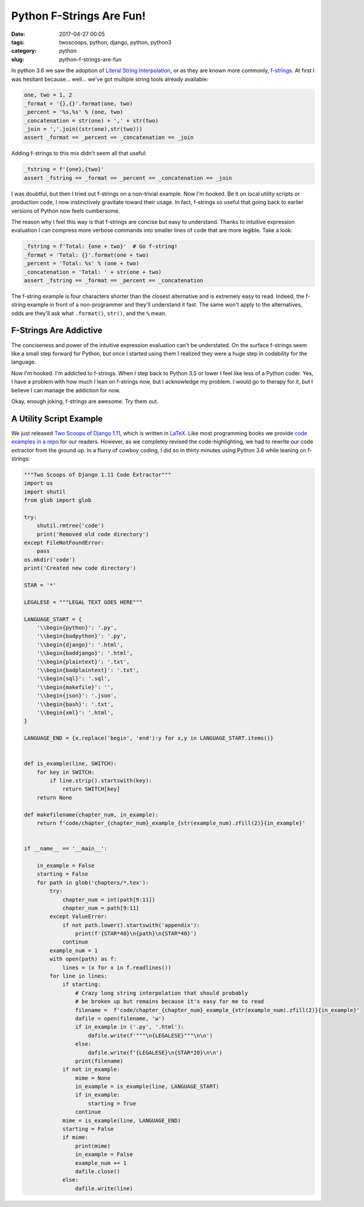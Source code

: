 ==============================================
Python F-Strings Are Fun!
==============================================

:date: 2017-04-27 00:05
:tags: twoscoops, python, django, python, python3
:category: python
:slug: python-f-strings-are-fun

.. image:: https://raw.githubusercontent.com/pydanny/pydanny.github.com/master/static/python-tip-from-pydanny.png
   :name: Python F-Strings Are Fun!
   :align: center
   :alt: Python F-Strings Are Fun!
   :target: https://www.pydanny.github.com/python-f-strings-are-fun.html

In python 3.6 we saw the adoption of `Literal String Interpolation`_, or as they are known more commonly, f-strings_. At first I was hesitant because... well... we've got multiple string tools already available:

.. code-block:: python

    one, two = 1, 2
    _format = '{},{}'.format(one, two)
    _percent = '%s,%s' % (one, two)
    _concatenation = str(one) + ',' + str(two)
    _join = ','.join((str(one),str(two)))
    assert _format == _percent == _concatenation == _join

Adding f-strings to this mix didn't seem all that useful:

.. code-block:: python

    _fstring = f'{one},{two}'
    assert _fstring == _format == _percent == _concatenation == _join

I was doubtful, but then I tried out f-strings on a non-trivial example. Now I'm hooked. Be it on local utility scripts or production code, I now instinctively gravitate toward their usage. In fact, f-strings so useful that going back to earlier versions of Python now feels cumbersome.

The reason why I feel this way is that f-strings are concise but easy to understand. Thanks to intuitive expression evaluation I can compress more verbose commands into smaller lines of code that are more legible. Take a look:

.. code-block:: python

    _fstring = f'Total: {one + two}'  # Go f-string!
    _format = 'Total: {}'.format(one + two)
    _percent = 'Total: %s' % (one + two)
    _concatenation = 'Total: ' + str(one + two)
    assert _fstring == _format == _percent == _concatenation

The f-string example is four characters shorter than the closest alternative and is extremely easy to read. Indeed, the f-string example in front of a non-programmer and they'll understand it fast. The same won't apply to the alternatives, odds are they'll ask what ``.format()``, ``str()``, and the ``%`` mean.

F-Strings Are Addictive
=======================

The conciseness and power of the intuitive expression evaluation can't be understated. On the surface f-strings seem like a small step forward for Python, but once I started using them I realized they were a huge step in codability for the language.

Now I'm hooked. I'm addicted to f-strings. When I step back to Python 3.5 or lower I feel like less of a Python coder. Yes, I have a problem with how much I lean on f-strings now, but I acknowledge my problem. I would go to therapy for it, but I believe I can manage the addiction for now.

Okay, enough joking, f-strings are awesome. Try them out.

A Utility Script Example
=========================

We just released `Two Scoops of Django 1.11`_, which is written in LaTeX_. Like most programming books we provide `code examples in a repo`_ for our readers. However, as we completey revised the code-highlighting, we had to rewrite our code extractor from the ground up. In a flurry of cowboy coding, I did so in thirty minutes using Python 3.6 while leaning on f-strings:

.. code-block:: python

    """Two Scoops of Django 1.11 Code Extractor"""
    import os
    import shutil
    from glob import glob

    try:
        shutil.rmtree('code')
        print('Removed old code directory')
    except FileNotFoundError:
        pass
    os.mkdir('code')
    print('Created new code directory')

    STAR = '*'

    LEGALESE = """LEGAL TEXT GOES HERE"""

    LANGUAGE_START = {
        '\\begin{python}': '.py',
        '\\begin{badpython}': '.py',
        '\\begin{django}': '.html',
        '\\begin{baddjango}': '.html',
        '\\begin{plaintext}': '.txt',
        '\\begin{badplaintext}': '.txt',
        '\\begin{sql}': '.sql',
        '\\begin{makefile}': '',
        '\\begin{json}': '.json',
        '\\begin{bash}': '.txt',
        '\\begin{xml}': '.html',
    }

    LANGUAGE_END = {x.replace('begin', 'end'):y for x,y in LANGUAGE_START.items()}


    def is_example(line, SWITCH):
        for key in SWITCH:
            if line.strip().startswith(key):
                return SWITCH[key]
        return None

    def makefilename(chapter_num, in_example):
        return f'code/chapter_{chapter_num}_example_{str(example_num).zfill(2)}{in_example}'


    if __name__ == '__main__':

        in_example = False
        starting = False
        for path in glob('chapters/*.tex'):
            try:
                chapter_num = int(path[9:11])
                chapter_num = path[9:11]
            except ValueError:
                if not path.lower().startswith('appendix'):
                    print(f'{STAR*40}\n{path}\n{STAR*40}')
                continue
            example_num = 1
            with open(path) as f:
                lines = (x for x in f.readlines())
            for line in lines:
                if starting:
                    # Crazy long string interpolation that should probably
                    # be broken up but remains because it's easy for me to read
                    filename =  f'code/chapter_{chapter_num}_example_{str(example_num).zfill(2)}{in_example}'
                    dafile = open(filename, 'w')
                    if in_example in ('.py', '.html'):
                        dafile.write(f'"""\n{LEGALESE}"""\n\n')
                    else:
                        dafile.write(f'{LEGALESE}\n{STAR*20}\n\n')
                    print(filename)
                if not in_example:
                    mime = None
                    in_example = is_example(line, LANGUAGE_START)
                    if in_example:
                        starting = True
                    continue
                mime = is_example(line, LANGUAGE_END)
                starting = False
                if mime:
                    print(mime)
                    in_example = False
                    example_num += 1
                    dafile.close()
                else:
                    dafile.write(line)

.. _`Literal String Interpolation`: https://www.python.org/dev/peps/pep-0498/
.. _f-strings: https://docs.python.org/3.6/reference/lexical_analysis.html#f-strings
.. _`Two Scoops of Django 1.11`: https://www.twoscoopspress.com/products/two-scoops-of-django-1-11
.. _LaTeX: https://en.wikipedia.org/wiki/LaTeX
.. _`code examples in a repo`: https://github.com/twoscoops/two-scoops-of-django-1.11/tree/master/code
